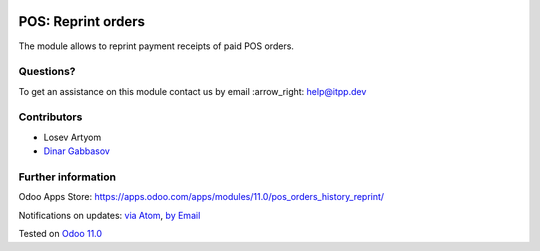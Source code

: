 .. image:: https://itpp.dev/images/infinity-readme.png
   :alt: Tested and maintained by IT Projects Labs
   :target: https://itpp.dev

.. image:: https://img.shields.io/badge/license-MIT-blue.svg
   :target: https://opensource.org/licenses/MIT
   :alt: License: MIT

=====================
 POS: Reprint orders
=====================

The module allows to reprint payment receipts of paid POS orders.

Questions?
==========

To get an assistance on this module contact us by email :arrow_right: help@itpp.dev

Contributors
============
* Losev Artyom
* `Dinar Gabbasov <https://it-projects.info/team/GabbasovDinar>`__


Further information
===================

Odoo Apps Store: https://apps.odoo.com/apps/modules/11.0/pos_orders_history_reprint/


Notifications on updates: `via Atom <https://github.com/it-projects-llc/pos-addons/commits/11.0/pos_orders_history_reprint.atom>`_, `by Email <https://blogtrottr.com/?subscribe=https://github.com/it-projects-llc/pos-addons/commits/11.0/pos_orders_history_reprint.atom>`_

Tested on `Odoo 11.0 <https://github.com/odoo/odoo/commit/97dbb8c6af4c6af0622497b276bdfb40ee0a3215>`_
